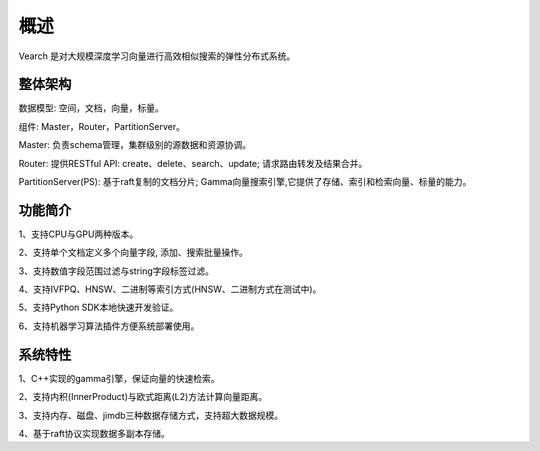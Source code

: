 概述
========

Vearch 是对大规模深度学习向量进行高效相似搜索的弹性分布式系统。

整体架构
-----------------------

.. image:: pic/vearch-arch.png
   :align: center
   :scale: 50 %
   :alt: Architecture

数据模型: 空间，文档，向量，标量。

组件: Master，Router，PartitionServer。

Master: 负责schema管理，集群级别的源数据和资源协调。

Router: 提供RESTful API: create、delete、search、update; 请求路由转发及结果合并。

PartitionServer(PS): 基于raft复制的文档分片; Gamma向量搜索引擎,它提供了存储、索引和检索向量、标量的能力。


功能简介
-----------------------

1、支持CPU与GPU两种版本。

2、支持单个文档定义多个向量字段, 添加、搜索批量操作。

3、支持数值字段范围过滤与string字段标签过滤。

4、支持IVFPQ、HNSW、二进制等索引方式(HNSW、二进制方式在测试中)。

5、支持Python SDK本地快速开发验证。

6、支持机器学习算法插件方便系统部署使用。


系统特性
-----------------------
1、C++实现的gamma引擎，保证向量的快速检索。

2、支持内积(InnerProduct)与欧式距离(L2)方法计算向量距离。

3、支持内存、磁盘、jimdb三种数据存储方式，支持超大数据规模。

4、基于raft协议实现数据多副本存储。

